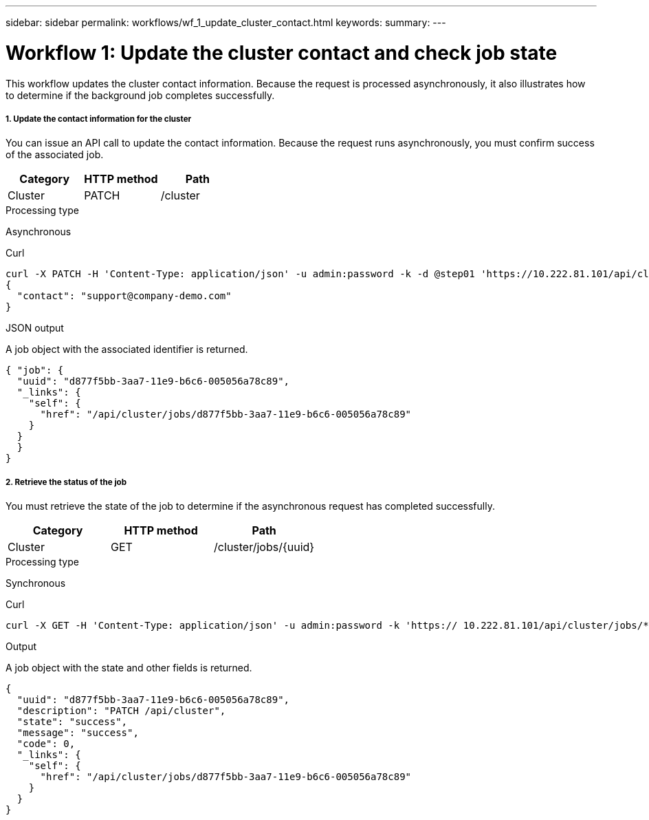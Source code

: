 ---
sidebar: sidebar
permalink: workflows/wf_1_update_cluster_contact.html
keywords:
summary:
---

= Workflow 1: Update the cluster contact and check job state
:hardbreaks:
:nofooter:
:icons: font
:linkattrs:
:imagesdir: ./media/

[.lead]
This workflow updates the cluster contact information. Because the request is processed asynchronously, it also illustrates how to determine if the background job completes successfully.

===== 1. Update the contact information for the cluster

You can issue an API call to update the contact information. Because the request runs asynchronously, you must confirm success of the associated job.

|===
|Category |HTTP method |Path

|Cluster
|PATCH
|/cluster
|===

.Processing type
Asynchronous

.Curl

[source,curl,%autofill]
curl -X PATCH -H 'Content-Type: application/json' -u admin:password -k -d @step01 'https://10.222.81.101/api/cluster'
{
  "contact": "support@company-demo.com"
}

.JSON output
A job object with the associated identifier is returned.

[source,json,%autofill]
{ "job": {
  "uuid": "d877f5bb-3aa7-11e9-b6c6-005056a78c89",
  "_links": {
    "self": {
      "href": "/api/cluster/jobs/d877f5bb-3aa7-11e9-b6c6-005056a78c89"
    }
  }
  }
}

===== 2. Retrieve the status of the job

You must retrieve the state of the job to determine if the asynchronous request has completed successfully.

|===
|Category |HTTP method |Path

|Cluster
|GET
|/cluster/jobs/{uuid}
|===

.Processing type

Synchronous

.Curl

[source,curl,%autofill]
curl -X GET -H 'Content-Type: application/json' -u admin:password -k 'https:// 10.222.81.101/api/cluster/jobs/*uuid*'

.Output

A job object with the state and other fields is returned.

[source,json,%autofill]
{
  "uuid": "d877f5bb-3aa7-11e9-b6c6-005056a78c89",
  "description": "PATCH /api/cluster",
  "state": "success",
  "message": "success",
  "code": 0,
  "_links": {
    "self": {
      "href": "/api/cluster/jobs/d877f5bb-3aa7-11e9-b6c6-005056a78c89"
    }
  }
}
